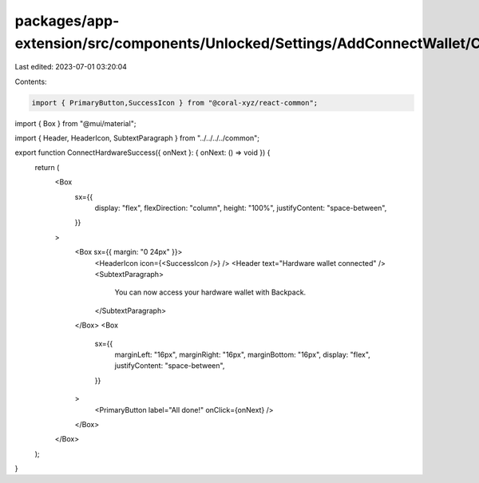 packages/app-extension/src/components/Unlocked/Settings/AddConnectWallet/ConnectHardware/ConnectHardwareSuccess.tsx
===================================================================================================================

Last edited: 2023-07-01 03:20:04

Contents:

.. code-block:: tsx

    import { PrimaryButton,SuccessIcon } from "@coral-xyz/react-common";
import { Box } from "@mui/material";

import { Header, HeaderIcon, SubtextParagraph } from "../../../../common";

export function ConnectHardwareSuccess({ onNext }: { onNext: () => void }) {
  return (
    <Box
      sx={{
        display: "flex",
        flexDirection: "column",
        height: "100%",
        justifyContent: "space-between",
      }}
    >
      <Box sx={{ margin: "0 24px" }}>
        <HeaderIcon icon={<SuccessIcon />} />
        <Header text="Hardware wallet connected" />
        <SubtextParagraph>
          You can now access your hardware wallet with Backpack.
        </SubtextParagraph>
      </Box>
      <Box
        sx={{
          marginLeft: "16px",
          marginRight: "16px",
          marginBottom: "16px",
          display: "flex",
          justifyContent: "space-between",
        }}
      >
        <PrimaryButton label="All done!" onClick={onNext} />
      </Box>
    </Box>
  );
}


